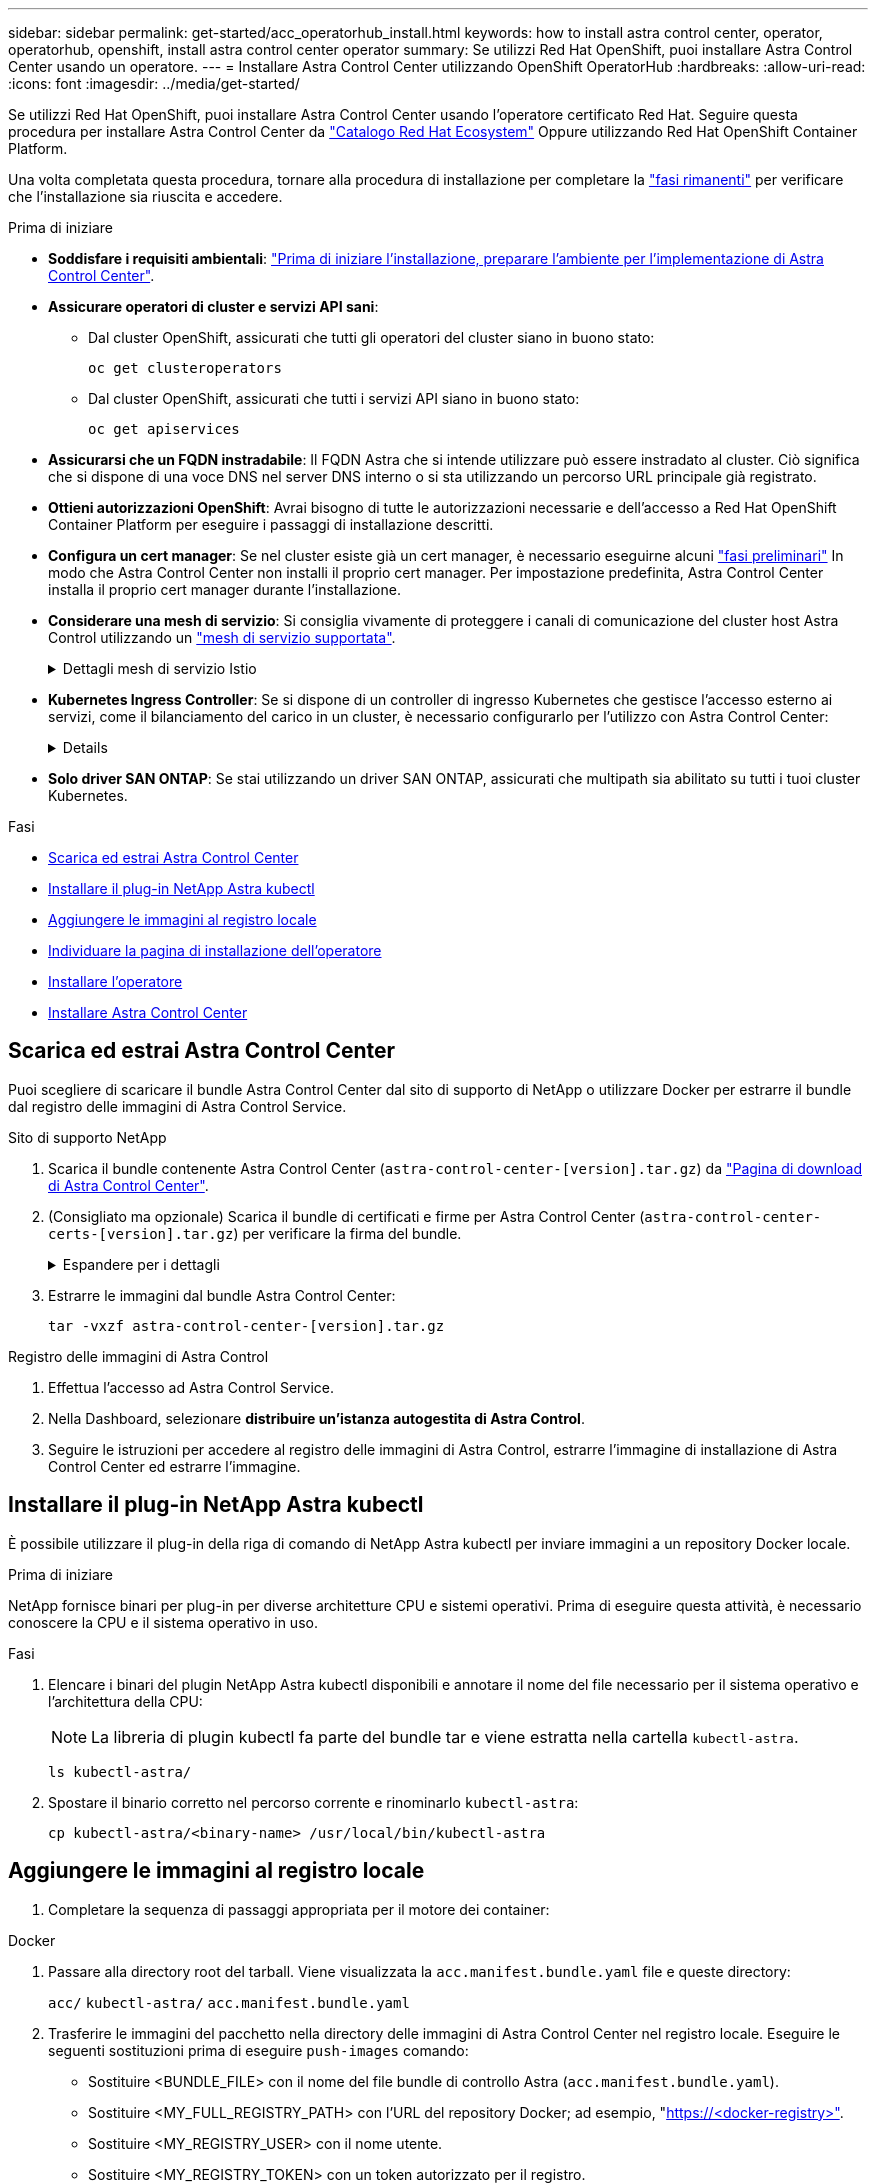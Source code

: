 ---
sidebar: sidebar 
permalink: get-started/acc_operatorhub_install.html 
keywords: how to install astra control center, operator, operatorhub, openshift, install astra control center operator 
summary: Se utilizzi Red Hat OpenShift, puoi installare Astra Control Center usando un operatore. 
---
= Installare Astra Control Center utilizzando OpenShift OperatorHub
:hardbreaks:
:allow-uri-read: 
:icons: font
:imagesdir: ../media/get-started/


[role="lead"]
Se utilizzi Red Hat OpenShift, puoi installare Astra Control Center usando l'operatore certificato Red Hat. Seguire questa procedura per installare Astra Control Center da https://catalog.redhat.com/software/operators/explore["Catalogo Red Hat Ecosystem"^] Oppure utilizzando Red Hat OpenShift Container Platform.

Una volta completata questa procedura, tornare alla procedura di installazione per completare la link:../get-started/install_acc.html#verify-system-status["fasi rimanenti"^] per verificare che l'installazione sia riuscita e accedere.

.Prima di iniziare
* *Soddisfare i requisiti ambientali*: link:requirements.html["Prima di iniziare l'installazione, preparare l'ambiente per l'implementazione di Astra Control Center"^].
* *Assicurare operatori di cluster e servizi API sani*:
+
** Dal cluster OpenShift, assicurati che tutti gli operatori del cluster siano in buono stato:
+
[source, console]
----
oc get clusteroperators
----
** Dal cluster OpenShift, assicurati che tutti i servizi API siano in buono stato:
+
[source, console]
----
oc get apiservices
----


* *Assicurarsi che un FQDN instradabile*: Il FQDN Astra che si intende utilizzare può essere instradato al cluster. Ciò significa che si dispone di una voce DNS nel server DNS interno o si sta utilizzando un percorso URL principale già registrato.
* *Ottieni autorizzazioni OpenShift*: Avrai bisogno di tutte le autorizzazioni necessarie e dell'accesso a Red Hat OpenShift Container Platform per eseguire i passaggi di installazione descritti.
* *Configura un cert manager*: Se nel cluster esiste già un cert manager, è necessario eseguirne alcuni link:../get-started/cert-manager-prereqs.html["fasi preliminari"^] In modo che Astra Control Center non installi il proprio cert manager. Per impostazione predefinita, Astra Control Center installa il proprio cert manager durante l'installazione.
* *Considerare una mesh di servizio*: Si consiglia vivamente di proteggere i canali di comunicazione del cluster host Astra Control utilizzando un link:requirements.html#service-mesh-requirements["mesh di servizio supportata"^].
+
.Dettagli mesh di servizio Istio
[%collapsible]
====
Per l'uso della mesh del servizio Istio, è necessario effettuare le seguenti operazioni:

** Aggiungere un `istio-injection:enabled` Etichetta nel namespace Astra prima di implementare Astra Control Center.
** Utilizzare `Generic` <<generic-ingress,impostazione ingresso>> e fornire un ingresso alternativo per link:../get-started/install_acc.html#set-up-ingress-for-load-balancing["bilanciamento del carico esterno"^].
** Per i cluster Red Hat OpenShift, è necessario definire `NetworkAttachmentDefinition` Su tutti i namespace Astra Control Center associati (`netapp-acc-operator`, `netapp-acc`, `netapp-monitoring` per i cluster di applicazioni o qualsiasi namespace personalizzato che sia stato sostituito).
+
[listing]
----
cat <<EOF | oc -n netapp-acc-operator create -f -
apiVersion: "k8s.cni.cncf.io/v1"
kind: NetworkAttachmentDefinition
metadata:
  name: istio-cni
EOF

cat <<EOF | oc -n netapp-acc create -f -
apiVersion: "k8s.cni.cncf.io/v1"
kind: NetworkAttachmentDefinition
metadata:
  name: istio-cni
EOF

cat <<EOF | oc -n netapp-monitoring create -f -
apiVersion: "k8s.cni.cncf.io/v1"
kind: NetworkAttachmentDefinition
metadata:
  name: istio-cni
EOF
----


====
* *Kubernetes Ingress Controller*: Se si dispone di un controller di ingresso Kubernetes che gestisce l'accesso esterno ai servizi, come il bilanciamento del carico in un cluster, è necessario configurarlo per l'utilizzo con Astra Control Center:
+
[%collapsible]
====
.. Creare lo spazio dei nomi dell'operatore:
+
[listing]
----
oc create namespace netapp-acc-operator
----
.. link:../get-started/install_acc.html#set-up-ingress-for-load-balancing["Completare la configurazione"^] per il proprio tipo di controller di ingresso.


====
* *Solo driver SAN ONTAP*: Se stai utilizzando un driver SAN ONTAP, assicurati che multipath sia abilitato su tutti i tuoi cluster Kubernetes.


.Fasi
* <<Scarica ed estrai Astra Control Center>>
* <<Installare il plug-in NetApp Astra kubectl>>
* <<Aggiungere le immagini al registro locale>>
* <<Individuare la pagina di installazione dell'operatore>>
* <<Installare l'operatore>>
* <<Installare Astra Control Center>>




== Scarica ed estrai Astra Control Center

Puoi scegliere di scaricare il bundle Astra Control Center dal sito di supporto di NetApp o utilizzare Docker per estrarre il bundle dal registro delle immagini di Astra Control Service.

[role="tabbed-block"]
====
.Sito di supporto NetApp
--
. Scarica il bundle contenente Astra Control Center (`astra-control-center-[version].tar.gz`) da https://mysupport.netapp.com/site/products/all/details/astra-control-center/downloads-tab["Pagina di download di Astra Control Center"^].
. (Consigliato ma opzionale) Scarica il bundle di certificati e firme per Astra Control Center (`astra-control-center-certs-[version].tar.gz`) per verificare la firma del bundle.
+
.Espandere per i dettagli
[%collapsible]
=====
[source, console]
----
tar -vxzf astra-control-center-certs-[version].tar.gz
----
[source, console]
----
openssl dgst -sha256 -verify certs/AstraControlCenter-public.pub -signature certs/astra-control-center-[version].tar.gz.sig astra-control-center-[version].tar.gz
----
Viene visualizzato l'output `Verified OK` una volta completata la verifica.

=====
. Estrarre le immagini dal bundle Astra Control Center:
+
[source, console]
----
tar -vxzf astra-control-center-[version].tar.gz
----


--
.Registro delle immagini di Astra Control
--
. Effettua l'accesso ad Astra Control Service.
. Nella Dashboard, selezionare *distribuire un'istanza autogestita di Astra Control*.
. Seguire le istruzioni per accedere al registro delle immagini di Astra Control, estrarre l'immagine di installazione di Astra Control Center ed estrarre l'immagine.


--
====


== Installare il plug-in NetApp Astra kubectl

È possibile utilizzare il plug-in della riga di comando di NetApp Astra kubectl per inviare immagini a un repository Docker locale.

.Prima di iniziare
NetApp fornisce binari per plug-in per diverse architetture CPU e sistemi operativi. Prima di eseguire questa attività, è necessario conoscere la CPU e il sistema operativo in uso.

.Fasi
. Elencare i binari del plugin NetApp Astra kubectl disponibili e annotare il nome del file necessario per il sistema operativo e l'architettura della CPU:
+

NOTE: La libreria di plugin kubectl fa parte del bundle tar e viene estratta nella cartella `kubectl-astra`.

+
[source, console]
----
ls kubectl-astra/
----
. Spostare il binario corretto nel percorso corrente e rinominarlo `kubectl-astra`:
+
[source, console]
----
cp kubectl-astra/<binary-name> /usr/local/bin/kubectl-astra
----




== Aggiungere le immagini al registro locale

. Completare la sequenza di passaggi appropriata per il motore dei container:


[role="tabbed-block"]
====
.Docker
--
. Passare alla directory root del tarball. Viene visualizzata la `acc.manifest.bundle.yaml` file e queste directory:
+
`acc/`
`kubectl-astra/`
`acc.manifest.bundle.yaml`

. Trasferire le immagini del pacchetto nella directory delle immagini di Astra Control Center nel registro locale. Eseguire le seguenti sostituzioni prima di eseguire `push-images` comando:
+
** Sostituire <BUNDLE_FILE> con il nome del file bundle di controllo Astra (`acc.manifest.bundle.yaml`).
** Sostituire <MY_FULL_REGISTRY_PATH> con l'URL del repository Docker; ad esempio, "https://<docker-registry>"[].
** Sostituire <MY_REGISTRY_USER> con il nome utente.
** Sostituire <MY_REGISTRY_TOKEN> con un token autorizzato per il registro.
+
[source, console]
----
kubectl astra packages push-images -m <BUNDLE_FILE> -r <MY_FULL_REGISTRY_PATH> -u <MY_REGISTRY_USER> -p <MY_REGISTRY_TOKEN>
----




--
.Podman
--
. Passare alla directory root del tarball. Vengono visualizzati il file e la directory seguenti:
+
`acc/`
`kubectl-astra/`
`acc.manifest.bundle.yaml`

. Accedere al Registro di sistema:
+
[source, console]
----
podman login <YOUR_REGISTRY>
----
. Preparare ed eseguire uno dei seguenti script personalizzato per la versione di Podman utilizzata. Sostituire <MY_FULL_REGISTRY_PATH> con l'URL del repository che include le sottodirectory.
+
[source, subs="specialcharacters,quotes"]
----
*Podman 4*
----
+
[source, console]
----
export REGISTRY=<MY_FULL_REGISTRY_PATH>
export PACKAGENAME=acc
export PACKAGEVERSION=23.10.0-68
export DIRECTORYNAME=acc
for astraImageFile in $(ls ${DIRECTORYNAME}/images/*.tar) ; do
astraImage=$(podman load --input ${astraImageFile} | sed 's/Loaded image: //')
astraImageNoPath=$(echo ${astraImage} | sed 's:.*/::')
podman tag ${astraImageNoPath} ${REGISTRY}/netapp/astra/${PACKAGENAME}/${PACKAGEVERSION}/${astraImageNoPath}
podman push ${REGISTRY}/netapp/astra/${PACKAGENAME}/${PACKAGEVERSION}/${astraImageNoPath}
done
----
+
[source, subs="specialcharacters,quotes"]
----
*Podman 3*
----
+
[source, console]
----
export REGISTRY=<MY_FULL_REGISTRY_PATH>
export PACKAGENAME=acc
export PACKAGEVERSION=23.10.0-68
export DIRECTORYNAME=acc
for astraImageFile in $(ls ${DIRECTORYNAME}/images/*.tar) ; do
astraImage=$(podman load --input ${astraImageFile} | sed 's/Loaded image: //')
astraImageNoPath=$(echo ${astraImage} | sed 's:.*/::')
podman tag ${astraImageNoPath} ${REGISTRY}/netapp/astra/${PACKAGENAME}/${PACKAGEVERSION}/${astraImageNoPath}
podman push ${REGISTRY}/netapp/astra/${PACKAGENAME}/${PACKAGEVERSION}/${astraImageNoPath}
done
----
+

NOTE: Il percorso dell'immagine creato dallo script deve essere simile al seguente, a seconda della configurazione del Registro di sistema:

+
[listing]
----
https://downloads.example.io/docker-astra-control-prod/netapp/astra/acc/23.10.0-68/image:version
----


--
====


== Individuare la pagina di installazione dell'operatore

. Completare una delle seguenti procedure per accedere alla pagina di installazione dell'operatore:
+
** Dalla console Web Red Hat OpenShift:
+
... Accedere all'interfaccia utente di OpenShift Container Platform.
... Dal menu laterale, selezionare *Operator (operatori) > OperatorHub*.
+

NOTE: Con questo operatore è possibile eseguire l'aggiornamento solo alla versione corrente di Astra Control Center.

... Cercare e selezionare l'operatore di NetApp Astra Control Center.


+
image:openshift_operatorhub.png["Questa immagine mostra la pagina di installazione di Astra Control Center dall'interfaccia utente di OpenShift Container Platform"]

** Dal Red Hat Ecosystem Catalog:
+
... Selezionare NetApp Astra Control Center https://catalog.redhat.com/software/operators/detail/611fd22aaf489b8bb1d0f274["operatore"^].
... Selezionare *Deploy and Use* (implementazione e utilizzo).




+
image:red_hat_catalog.png["Questa immagine mostra la pagina panoramica di Astra Control Center disponibile nel catalogo RedHat Ecosystem"]





== Installare l'operatore

. Completare la pagina *Install Operator* (Installazione operatore) e installare l'operatore:
+

NOTE: L'operatore sarà disponibile in tutti gli spazi dei nomi dei cluster.

+
.. Selezionare lo spazio dei nomi dell'operatore o. `netapp-acc-operator` lo spazio dei nomi verrà creato automaticamente come parte dell'installazione dell'operatore.
.. Selezionare una strategia di approvazione manuale o automatica.
+

NOTE: Si consiglia l'approvazione manuale. Per ogni cluster dovrebbe essere in esecuzione una sola istanza dell'operatore.

.. Selezionare *Installa*.
+

NOTE: Se è stata selezionata una strategia di approvazione manuale, verrà richiesto di approvare il piano di installazione manuale per questo operatore.



. Dalla console, accedere al menu OperatorHub e verificare che l'installazione dell'operatore sia stata eseguita correttamente.




== Installare Astra Control Center

. Dalla console all'interno della scheda *Astra Control Center* dell'operatore Astra Control Center, selezionare *Create AstraControlCenter*.
image:openshift_acc-operator_details.png["Questa immagine mostra la pagina dell'operatore di Astra Control Center con la scheda Astra Control Center selezionata"]
. Completare il `Create AstraControlCenter` campo del modulo:
+
.. Mantenere o regolare il nome di Astra Control Center.
.. Aggiungere etichette per Astra Control Center.
.. Attiva o disattiva il supporto automatico. Si consiglia di mantenere la funzionalità di supporto automatico.
.. Inserire il nome FQDN o l'indirizzo IP di Astra Control Center. Non entrare `http://` oppure `https://` nel campo dell'indirizzo.
.. Immettere la versione di Astra Control Center, ad esempio 23.10.0-68.
.. Immettere un nome account, un indirizzo e-mail e un cognome amministratore.
.. Scegliere una policy di recupero dei volumi di `Retain`, `Recycle`, o. `Delete`. Il valore predefinito è `Retain`.
.. Selezionare il ScaleSize dell'installazione.
+

NOTE: Per impostazione predefinita, Astra utilizza High Availability (ha) `scaleSize` di `Medium`, Che implementa la maggior parte dei servizi in ha e implementa più repliche per la ridondanza. Con `scaleSize` come `Small`, Astra ridurrà il numero di repliche per tutti i servizi ad eccezione dei servizi essenziali per ridurre il consumo.

.. [[generic-inection]]selezionare il tipo di ingresso:
+
*** *`Generic`* (`ingressType: "Generic"`) (Impostazione predefinita)
+
Utilizzare questa opzione quando si utilizza un altro controller di ingresso o si preferisce utilizzare un controller di ingresso personalizzato. Una volta implementato Astra Control Center, è necessario configurare link:../get-started/install_acc.html#set-up-ingress-for-load-balancing["controller di ingresso"^] Per esporre Astra Control Center con un URL.

*** *`AccTraefik`* (`ingressType: "AccTraefik"`)
+
Utilizzare questa opzione quando si preferisce non configurare un controller di ingresso. In questo modo viene implementato l'Astra Control Center `traefik` Gateway come servizio di tipo Kubernetes "LoadBalancer".

+
Astra Control Center utilizza un servizio del tipo "LoadBalancer" (`svc/traefik` Nello spazio dei nomi di Astra Control Center) e richiede l'assegnazione di un indirizzo IP esterno accessibile. Se nel proprio ambiente sono consentiti i bilanciatori di carico e non ne è già configurato uno, è possibile utilizzare MetalLB o un altro servizio di bilanciamento del carico esterno per assegnare un indirizzo IP esterno al servizio. Nella configurazione del server DNS interno, puntare il nome DNS scelto per Astra Control Center sull'indirizzo IP con bilanciamento del carico.

+

NOTE: Per ulteriori informazioni sul tipo di servizio "LoadBalancer" e sull'ingresso, fare riferimento a. link:../get-started/requirements.html["Requisiti"^].



.. In *Image Registry*, immettere il percorso locale del Registro di sistema dell'immagine container. Non entrare `http://` oppure `https://` nel campo dell'indirizzo.
.. Se si utilizza un registro di immagini che richiede l'autenticazione, inserire il segreto dell'immagine.
+

NOTE: Se si utilizza un registro che richiede l'autenticazione, <<Creare un segreto di registro,creare un segreto sul cluster>>.

.. Inserire il nome admin.
.. Configurare la scalabilità delle risorse.
.. Fornire la classe di storage predefinita.
+

NOTE: Se è configurata una classe di storage predefinita, assicurarsi che sia l'unica classe di storage con l'annotazione predefinita.

.. Definire le preferenze di gestione CRD.


. Selezionare la vista YAML per rivedere le impostazioni selezionate.
. Selezionare `Create`.




== Creare un segreto di registro

Se si utilizza un registro che richiede l'autenticazione, creare un segreto nel cluster OpenShift e immettere il nome segreto nel `Create AstraControlCenter` campo del modulo.

. Creare uno spazio dei nomi per l'operatore Astra Control Center:
+
[listing]
----
oc create ns [netapp-acc-operator or custom namespace]
----
. Creare un segreto in questo namespace:
+
[listing]
----
oc create secret docker-registry astra-registry-cred n [netapp-acc-operator or custom namespace] --docker-server=[your_registry_path] --docker username=[username] --docker-password=[token]
----
+

NOTE: Astra Control supporta solo i segreti del Registro di sistema di Docker.

. Completare i campi rimanenti in <<Installare Astra Control Center,Il campo Create AstraControlCenter Form (Crea modulo AstraControlCenter)>>.




== Cosa succederà

Completare il link:../get-started/install_acc.html#verify-system-status["fasi rimanenti"^] Per verificare che Astra Control Center sia stato installato correttamente, configurare un controller di ingresso (opzionale) e accedere all'interfaccia utente. Inoltre, è necessario eseguire le operazioni link:setup_overview.html["attività di installazione"^] al termine dell'installazione.
